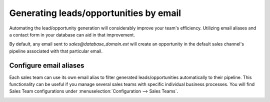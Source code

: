 =======================================
Generating leads/opportunities by email
=======================================

Automating the lead/opportunity generation will considerably improve your team's efficiency.
Utilizing email aliases and a contact form in your database can aid in that improvement.


By default, any email sent to *sales@database\_domain.ext* will create an opportunity in the
default sales channel's pipeline associated with that particular email.

Configure email aliases
=======================

Each sales team can use its own email alias to filter generated leads/opportunities automatically
to their pipeline. This functionality can be  useful if you manage several sales teams with
specific individual business processes. You will find Sales Team configurations under
:menuselection:`Configuration --> Sales Teams`.

.. image:: generate_from_email/sales-teams-configuration.png
    :align: center
    :alt: Configuring Sales Teams
